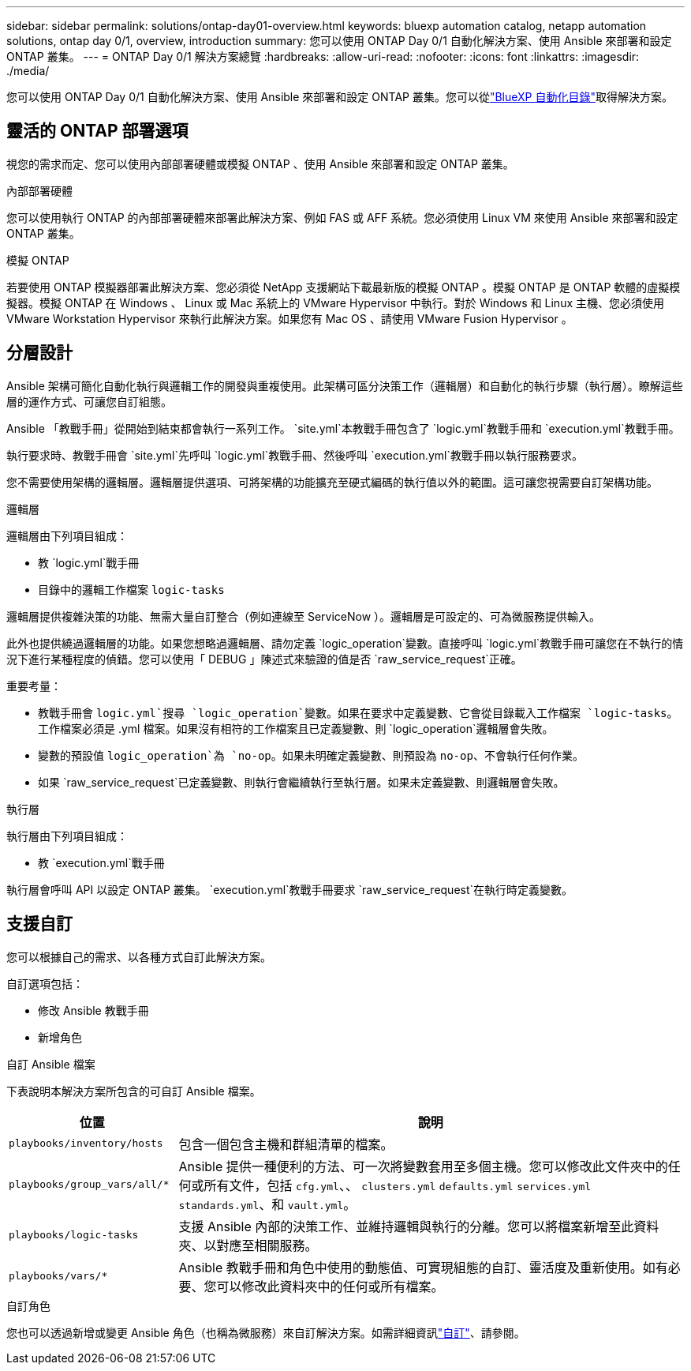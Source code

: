 ---
sidebar: sidebar 
permalink: solutions/ontap-day01-overview.html 
keywords: bluexp automation catalog, netapp automation solutions, ontap day 0/1, overview, introduction 
summary: 您可以使用 ONTAP Day 0/1 自動化解決方案、使用 Ansible 來部署和設定 ONTAP 叢集。 
---
= ONTAP Day 0/1 解決方案總覽
:hardbreaks:
:allow-uri-read: 
:nofooter: 
:icons: font
:linkattrs: 
:imagesdir: ./media/


[role="lead"]
您可以使用 ONTAP Day 0/1 自動化解決方案、使用 Ansible 來部署和設定 ONTAP 叢集。您可以從link:https://console.bluexp.netapp.com/automationCatalog["BlueXP 自動化目錄"^]取得解決方案。



== 靈活的 ONTAP 部署選項

視您的需求而定、您可以使用內部部署硬體或模擬 ONTAP 、使用 Ansible 來部署和設定 ONTAP 叢集。

.內部部署硬體
您可以使用執行 ONTAP 的內部部署硬體來部署此解決方案、例如 FAS 或 AFF 系統。您必須使用 Linux VM 來使用 Ansible 來部署和設定 ONTAP 叢集。

.模擬 ONTAP
若要使用 ONTAP 模擬器部署此解決方案、您必須從 NetApp 支援網站下載最新版的模擬 ONTAP 。模擬 ONTAP 是 ONTAP 軟體的虛擬模擬器。模擬 ONTAP 在 Windows 、 Linux 或 Mac 系統上的 VMware Hypervisor 中執行。對於 Windows 和 Linux 主機、您必須使用 VMware Workstation Hypervisor 來執行此解決方案。如果您有 Mac OS 、請使用 VMware Fusion Hypervisor 。



== 分層設計

Ansible 架構可簡化自動化執行與邏輯工作的開發與重複使用。此架構可區分決策工作（邏輯層）和自動化的執行步驟（執行層）。瞭解這些層的運作方式、可讓您自訂組態。

Ansible 「教戰手冊」從開始到結束都會執行一系列工作。 `site.yml`本教戰手冊包含了 `logic.yml`教戰手冊和 `execution.yml`教戰手冊。

執行要求時、教戰手冊會 `site.yml`先呼叫 `logic.yml`教戰手冊、然後呼叫 `execution.yml`教戰手冊以執行服務要求。

您不需要使用架構的邏輯層。邏輯層提供選項、可將架構的功能擴充至硬式編碼的執行值以外的範圍。這可讓您視需要自訂架構功能。

.邏輯層
邏輯層由下列項目組成：

* 教 `logic.yml`戰手冊
* 目錄中的邏輯工作檔案 `logic-tasks`


邏輯層提供複雜決策的功能、無需大量自訂整合（例如連線至 ServiceNow ）。邏輯層是可設定的、可為微服務提供輸入。

此外也提供繞過邏輯層的功能。如果您想略過邏輯層、請勿定義 `logic_operation`變數。直接呼叫 `logic.yml`教戰手冊可讓您在不執行的情況下進行某種程度的偵錯。您可以使用「 DEBUG 」陳述式來驗證的值是否 `raw_service_request`正確。

重要考量：

* 教戰手冊會 `logic.yml`搜尋 `logic_operation`變數。如果在要求中定義變數、它會從目錄載入工作檔案 `logic-tasks`。工作檔案必須是 .yml 檔案。如果沒有相符的工作檔案且已定義變數、則 `logic_operation`邏輯層會失敗。
* 變數的預設值 `logic_operation`為 `no-op`。如果未明確定義變數、則預設為 `no-op`、不會執行任何作業。
* 如果 `raw_service_request`已定義變數、則執行會繼續執行至執行層。如果未定義變數、則邏輯層會失敗。


.執行層
執行層由下列項目組成：

* 教 `execution.yml`戰手冊


執行層會呼叫 API 以設定 ONTAP 叢集。 `execution.yml`教戰手冊要求 `raw_service_request`在執行時定義變數。



== 支援自訂

您可以根據自己的需求、以各種方式自訂此解決方案。

自訂選項包括：

* 修改 Ansible 教戰手冊
* 新增角色


.自訂 Ansible 檔案
下表說明本解決方案所包含的可自訂 Ansible 檔案。

[cols="25,75"]
|===
| 位置 | 說明 


 a| 
`playbooks/inventory/hosts`
| 包含一個包含主機和群組清單的檔案。 


 a| 
`playbooks/group_vars/all/*`
| Ansible 提供一種便利的方法、可一次將變數套用至多個主機。您可以修改此文件夾中的任何或所有文件，包括 `cfg.yml`、、 `clusters.yml` `defaults.yml` `services.yml` `standards.yml`、和 `vault.yml`。 


 a| 
`playbooks/logic-tasks`
| 支援 Ansible 內部的決策工作、並維持邏輯與執行的分離。您可以將檔案新增至此資料夾、以對應至相關服務。 


 a| 
`playbooks/vars/*`
| Ansible 教戰手冊和角色中使用的動態值、可實現組態的自訂、靈活度及重新使用。如有必要、您可以修改此資料夾中的任何或所有檔案。 
|===
.自訂角色
您也可以透過新增或變更 Ansible 角色（也稱為微服務）來自訂解決方案。如需詳細資訊link:ontap-day01-customize.html["自訂"]、請參閱。
